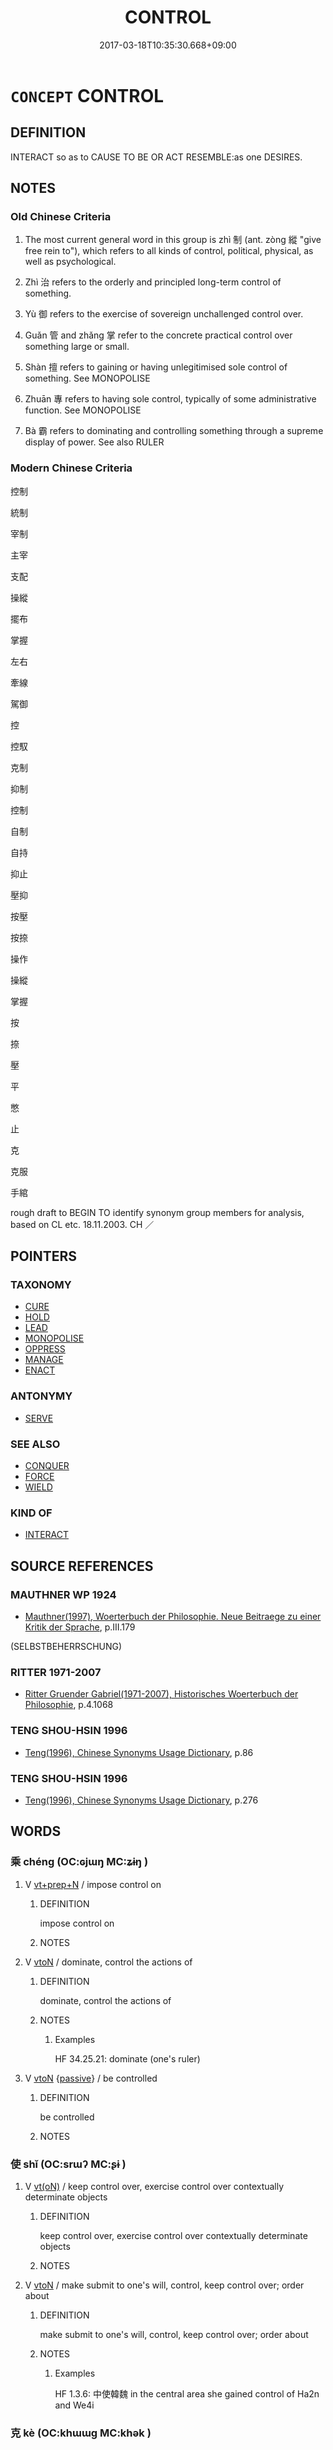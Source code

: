 # -*- mode: mandoku-tls-view -*-
#+TITLE: CONTROL
#+DATE: 2017-03-18T10:35:30.668+09:00        
#+STARTUP: content
* =CONCEPT= CONTROL
:PROPERTIES:
:CUSTOM_ID: uuid-dfc9d96d-84c1-4c62-a62d-02d46f969149
:SYNONYM+:  BE IN CHARGE OF
:SYNONYM+:  RUN
:SYNONYM+:  MANAGE
:SYNONYM+:  DIRECT
:SYNONYM+:  ADMINISTER
:SYNONYM+:  HEAD
:SYNONYM+:  PRESIDE OVER
:SYNONYM+:  SUPERVISE
:SYNONYM+:  SUPERINTEND
:SYNONYM+:  STEER
:SYNONYM+:  COMMAND
:SYNONYM+:  RULE
:SYNONYM+:  GOVERN
:SYNONYM+:  LEAD
:SYNONYM+:  DOMINATE
:SYNONYM+:  HOLD SWAY OVER
:SYNONYM+:  BE AT THE HELM
:SYNONYM+:  HEAD UP
:SYNONYM+:  BE IN THE DRIVER'S SEAT
:SYNONYM+:  RUN THE SHOW
:SYNONYM+:  JURISDICTION
:SYNONYM+:  SWAY
:SYNONYM+:  POWER
:SYNONYM+:  AUTHORITY
:SYNONYM+:  COMMAND
:SYNONYM+:  DOMINANCE
:SYNONYM+:  GOVERNMENT
:SYNONYM+:  MASTERY
:SYNONYM+:  LEADERSHIP
:SYNONYM+:  RULE
:SYNONYM+:  SOVEREIGNTY
:SYNONYM+:  SUPREMACY
:SYNONYM+:  ASCENDANCY
:SYNONYM+:  CHARGE
:SYNONYM+:  MANAGEMENT
:SYNONYM+:  DIRECTION
:SYNONYM+:  SUPERVISION
:SYNONYM+:  SUPERINTENDENCE
:TR_ZH: 控制
:END:
** DEFINITION

INTERACT so as to CAUSE TO BE OR ACT RESEMBLE:as one DESIRES.

** NOTES

*** Old Chinese Criteria
1. The most current general word in this group is zhì 制 (ant. zòng 縱 "give free rein to"), which refers to all kinds of control, political, physical, as well as psychological.

2. Zhì 治 refers to the orderly and principled long-term control of something.

3. Yù 御 refers to the exercise of sovereign unchallenged control over.

4. Guǎn 管 and zhǎng 掌 refer to the concrete practical control over something large or small.

5. Shàn 擅 refers to gaining or having unlegitimised sole control of something. See MONOPOLISE

6. Zhuān 專 refers to having sole control, typically of some administrative function. See MONOPOLISE

7. Bà 霸 refers to dominating and controlling something through a supreme display of power. See also RULER

*** Modern Chinese Criteria
控制

統制

宰制

主宰

支配

操縱

擺布

掌握

左右

牽線

駕御

控

控馭

克制

抑制

控制

自制

自持

抑止

壓抑

按壓

按捺

操作

操縱

掌握

按

捺

壓

平

憋

止

克

克服

手綰

rough draft to BEGIN TO identify synonym group members for analysis, based on CL etc. 18.11.2003. CH ／

** POINTERS
*** TAXONOMY
 - [[tls:concept:CURE][CURE]]
 - [[tls:concept:HOLD][HOLD]]
 - [[tls:concept:LEAD][LEAD]]
 - [[tls:concept:MONOPOLISE][MONOPOLISE]]
 - [[tls:concept:OPPRESS][OPPRESS]]
 - [[tls:concept:MANAGE][MANAGE]]
 - [[tls:concept:ENACT][ENACT]]

*** ANTONYMY
 - [[tls:concept:SERVE][SERVE]]

*** SEE ALSO
 - [[tls:concept:CONQUER][CONQUER]]
 - [[tls:concept:FORCE][FORCE]]
 - [[tls:concept:WIELD][WIELD]]

*** KIND OF
 - [[tls:concept:INTERACT][INTERACT]]

** SOURCE REFERENCES
*** MAUTHNER WP 1924
 - [[cite:MAUTHNER-WP-1924][Mauthner(1997), Woerterbuch der Philosophie. Neue Beitraege zu einer Kritik der Sprache]], p.III.179
 (SELBSTBEHERRSCHUNG)
*** RITTER 1971-2007
 - [[cite:RITTER-1971-2007][Ritter Gruender Gabriel(1971-2007), Historisches Woerterbuch der Philosophie]], p.4.1068

*** TENG SHOU-HSIN 1996
 - [[cite:TENG-SHOU-HSIN-1996][Teng(1996), Chinese Synonyms Usage Dictionary]], p.86

*** TENG SHOU-HSIN 1996
 - [[cite:TENG-SHOU-HSIN-1996][Teng(1996), Chinese Synonyms Usage Dictionary]], p.276

** WORDS
   :PROPERTIES:
   :VISIBILITY: children
   :END:
*** 乘 chéng (OC:ɢjɯŋ MC:ʑɨŋ )
:PROPERTIES:
:CUSTOM_ID: uuid-fff1ace3-b41f-4231-80eb-6dbd3788017d
:Char+: 乘(4,9/10) 
:GY_IDS+: uuid-e657b5a9-7a31-4c31-ace7-22d797685fc9
:PY+: chéng     
:OC+: ɢjɯŋ     
:MC+: ʑɨŋ     
:END: 
**** V [[tls:syn-func::#uuid-739c24ae-d585-4fff-9ac2-2547b1050f16][vt+prep+N]] / impose control on
:PROPERTIES:
:CUSTOM_ID: uuid-58fde1a6-e350-4c9e-82f8-50d8f824b5fe
:END:
****** DEFINITION

impose control on

****** NOTES

**** V [[tls:syn-func::#uuid-fbfb2371-2537-4a99-a876-41b15ec2463c][vtoN]] / dominate, control the actions of
:PROPERTIES:
:CUSTOM_ID: uuid-9d9476d3-2390-4a7e-9f78-78db6e88991a
:WARRING-STATES-CURRENCY: 3
:END:
****** DEFINITION

dominate, control the actions of

****** NOTES

******* Examples
HF 34.25.21: dominate (one's ruler)

**** V [[tls:syn-func::#uuid-fbfb2371-2537-4a99-a876-41b15ec2463c][vtoN]] {[[tls:sem-feat::#uuid-988c2bcf-3cdd-4b9e-b8a4-615fe3f7f81e][passive]]} / be controlled
:PROPERTIES:
:CUSTOM_ID: uuid-4c6cab86-949d-4b8e-b5d2-247bff8aaf67
:END:
****** DEFINITION

be controlled

****** NOTES

*** 使 shǐ (OC:srɯʔ MC:ʂɨ )
:PROPERTIES:
:CUSTOM_ID: uuid-98f9ff6f-4f28-4866-9bf7-cbb0a22c9fc9
:Char+: 使(9,6/8) 
:GY_IDS+: uuid-028c0020-4d7a-4b04-a6ad-c5386df929f0
:PY+: shǐ     
:OC+: srɯʔ     
:MC+: ʂɨ     
:END: 
**** V [[tls:syn-func::#uuid-e64a7a95-b54b-4c94-9d6d-f55dbf079701][vt(oN)]] / keep control over, exercise control over contextually determinate objects
:PROPERTIES:
:CUSTOM_ID: uuid-e8edb7e7-7142-430e-bfd0-2b024ee5b192
:END:
****** DEFINITION

keep control over, exercise control over contextually determinate objects

****** NOTES

**** V [[tls:syn-func::#uuid-fbfb2371-2537-4a99-a876-41b15ec2463c][vtoN]] / make submit to one's will, control, keep control over; order about
:PROPERTIES:
:CUSTOM_ID: uuid-a426c2cd-6caf-4600-9072-d9a5fd27f4b1
:WARRING-STATES-CURRENCY: 3
:END:
****** DEFINITION

make submit to one's will, control, keep control over; order about

****** NOTES

******* Examples
HF 1.3.6: 中使韓魏 in the central area she gained control of Ha2n and We4i

*** 克 kè (OC:khɯɯɡ MC:khək )
:PROPERTIES:
:CUSTOM_ID: uuid-c7503a67-342f-4ef0-a130-337433a5681c
:Char+: 克(10,5/7) 
:GY_IDS+: uuid-290ce5ea-c72d-4d19-9ded-a4892996a718
:PY+: kè     
:OC+: khɯɯɡ     
:MC+: khək     
:END: 
**** V [[tls:syn-func::#uuid-fbfb2371-2537-4a99-a876-41b15ec2463c][vtoN]] {[[tls:sem-feat::#uuid-229b7720-3cfd-45ff-9b2b-df9c733e6332][inchoative]]} / gain control of (oneself etc);
:PROPERTIES:
:CUSTOM_ID: uuid-d9385e09-29e8-4c0b-b29c-a9472749aad8
:WARRING-STATES-CURRENCY: 3
:END:
****** DEFINITION

gain control of (oneself etc);

****** NOTES

**** V [[tls:syn-func::#uuid-fbfb2371-2537-4a99-a876-41b15ec2463c][vtoN]] {[[tls:sem-feat::#uuid-98e7674b-b362-466f-9568-d0c14470282a][psych]]} / gain control of (oneself) See also WIN
:PROPERTIES:
:CUSTOM_ID: uuid-79b5dd70-b94f-49b0-af8c-d898c9164fec
:END:
****** DEFINITION

gain control of (oneself) See also WIN

****** NOTES

**** V [[tls:syn-func::#uuid-e64a7a95-b54b-4c94-9d6d-f55dbf079701][vt(oN)]] {[[tls:sem-feat::#uuid-2e48851c-928e-40f0-ae0d-2bf3eafeaa17][figurative]]} / gain control over the contextually determinate N
:PROPERTIES:
:CUSTOM_ID: uuid-e2988c08-9d05-4bbd-9291-5ab501b51ce1
:END:
****** DEFINITION

gain control over the contextually determinate N

****** NOTES

*** 制 zhì (OC:kjeds MC:tɕiɛi )
:PROPERTIES:
:CUSTOM_ID: uuid-b4b3d2f3-fd7c-42c5-9fde-540d765c71bc
:Char+: 制(18,6/8) 
:GY_IDS+: uuid-26c74f74-1562-4818-aa9e-35ce86cc027b
:PY+: zhì     
:OC+: kjeds     
:MC+: tɕiɛi     
:END: 
**** N [[tls:syn-func::#uuid-76be1df4-3d73-4e5f-bbc2-729542645bc8][nab]] {[[tls:sem-feat::#uuid-f55cff2f-f0e3-4f08-a89c-5d08fcf3fe89][act]]} / effective political control;  effective control (over horses)
:PROPERTIES:
:CUSTOM_ID: uuid-a3b94b37-3041-421d-8df1-12fafdef2de6
:WARRING-STATES-CURRENCY: 5
:END:
****** DEFINITION

effective political control;  effective control (over horses)

****** NOTES

**** V [[tls:syn-func::#uuid-739c24ae-d585-4fff-9ac2-2547b1050f16][vt+prep+N]] / gain control of; control
:PROPERTIES:
:CUSTOM_ID: uuid-d55b60fd-4fd9-4a5d-85a3-a927b794283d
:END:
****** DEFINITION

gain control of; control

****** NOTES

**** V [[tls:syn-func::#uuid-fbfb2371-2537-4a99-a876-41b15ec2463c][vtoN]] / dominate systematically; have and keep effective and systematic control of; exercise political cont...
:PROPERTIES:
:CUSTOM_ID: uuid-586f6210-f9f7-411a-8240-c084b5c4d1d0
:WARRING-STATES-CURRENCY: 5
:END:
****** DEFINITION

dominate systematically; have and keep effective and systematic control of; exercise political control over; organise occasionally inchoative; gain control over

****** NOTES

******* Examples
HF 11.4.14: 呂氏弗制而田氏用之 the Lu � are unable to control the place and the Tia2n are in control of it

**** V [[tls:syn-func::#uuid-fbfb2371-2537-4a99-a876-41b15ec2463c][vtoN]] {[[tls:sem-feat::#uuid-988c2bcf-3cdd-4b9e-b8a4-615fe3f7f81e][passive]]} / be controlled by 制於
:PROPERTIES:
:CUSTOM_ID: uuid-f2b5086b-6fb3-4e8a-bd0a-18787f8fd672
:WARRING-STATES-CURRENCY: 4
:END:
****** DEFINITION

be controlled by 制於

****** NOTES

**** V [[tls:syn-func::#uuid-fbfb2371-2537-4a99-a876-41b15ec2463c][vtoN]] {[[tls:sem-feat::#uuid-92ae8363-92d9-4b96-80a4-b07bc6788113][reflexive.自]]} / control oneself
:PROPERTIES:
:CUSTOM_ID: uuid-4d5c8434-e703-4530-afab-7a35f7bcf22b
:END:
****** DEFINITION

control oneself

****** NOTES

**** V [[tls:syn-func::#uuid-53cee9f8-4041-45e5-ae55-f0bfdec33a11][vt/oN/]] / control people, keep control over people
:PROPERTIES:
:CUSTOM_ID: uuid-dcce6223-5a0c-4fca-a51b-0d966b01d128
:END:
****** DEFINITION

control people, keep control over people

****** NOTES

**** V [[tls:syn-func::#uuid-e64a7a95-b54b-4c94-9d6d-f55dbf079701][vt(oN)]] / control the contextually determinate N
:PROPERTIES:
:CUSTOM_ID: uuid-02b8ab08-5311-4072-938a-bb7324156bf2
:END:
****** DEFINITION

control the contextually determinate N

****** NOTES

*** 勝 shèng (OC:lʰɯŋs MC:ɕɨŋ )
:PROPERTIES:
:CUSTOM_ID: uuid-42345df0-2079-40d0-a0c5-5697452d8088
:Char+: 勝(19,10/12) 
:GY_IDS+: uuid-7a86e1ae-a78f-46f2-b3b0-f06e2afe864f
:PY+: shèng     
:OC+: lʰɯŋs     
:MC+: ɕɨŋ     
:END: 
**** V [[tls:syn-func::#uuid-fbfb2371-2537-4a99-a876-41b15ec2463c][vtoN]] {[[tls:sem-feat::#uuid-92ae8363-92d9-4b96-80a4-b07bc6788113][reflexive.自]]} / control (oneself)
:PROPERTIES:
:CUSTOM_ID: uuid-a01ae957-d989-4407-8a93-0cf6a950aebe
:END:
****** DEFINITION

control (oneself)

****** NOTES

**** V [[tls:syn-func::#uuid-fbfb2371-2537-4a99-a876-41b15ec2463c][vtoN]] / gain control of
:PROPERTIES:
:CUSTOM_ID: uuid-fc849e2f-91d6-426d-8afa-a52d9ce097eb
:END:
****** DEFINITION

gain control of

****** NOTES

*** 執 zhí (OC:tjib MC:tɕip )
:PROPERTIES:
:CUSTOM_ID: uuid-f1e6ea09-4b5f-4124-bd0c-01b3dca21452
:Char+: 執(32,8/11) 
:GY_IDS+: uuid-99ded5fd-627f-48cc-9764-8a1fe3728f61
:PY+: zhí     
:OC+: tjib     
:MC+: tɕip     
:END: 
**** V [[tls:syn-func::#uuid-fbfb2371-2537-4a99-a876-41b15ec2463c][vtoN]] / be in control of, be in effective charge of
:PROPERTIES:
:CUSTOM_ID: uuid-b32a76ad-2602-4874-8d26-42443cfc6840
:WARRING-STATES-CURRENCY: 3
:END:
****** DEFINITION

be in control of, be in effective charge of

****** NOTES

*** 宰 zǎi (OC:tsɯɯʔ MC:tsəi )
:PROPERTIES:
:CUSTOM_ID: uuid-9d32654d-1d2b-48df-9c14-1643ad18fce9
:Char+: 宰(40,7/10) 
:GY_IDS+: uuid-eb436cd7-6e61-4e8e-9bb5-e962a7293fc7
:PY+: zǎi     
:OC+: tsɯɯʔ     
:MC+: tsəi     
:END: 
**** V [[tls:syn-func::#uuid-fbfb2371-2537-4a99-a876-41b15ec2463c][vtoN]] / control politically; administer
:PROPERTIES:
:CUSTOM_ID: uuid-17dbb816-46d1-4b39-90b3-1a0c7478bd6d
:END:
****** DEFINITION

control politically; administer

****** NOTES

**** V [[tls:syn-func::#uuid-fbfb2371-2537-4a99-a876-41b15ec2463c][vtoN]] {[[tls:sem-feat::#uuid-988c2bcf-3cdd-4b9e-b8a4-615fe3f7f81e][passive]]} / be controlled and administered by
:PROPERTIES:
:CUSTOM_ID: uuid-9738ba41-95f9-4f4c-a02a-fe5083903a38
:WARRING-STATES-CURRENCY: 3
:END:
****** DEFINITION

be controlled and administered by

****** NOTES

*** 專 zhuān (OC:tjon MC:tɕiɛn )
:PROPERTIES:
:CUSTOM_ID: uuid-80825f97-340f-4cb3-8960-37410dfe5511
:Char+: 專(41,8/11) 
:GY_IDS+: uuid-344be0b4-1d81-4931-8eeb-7f020f3849fe
:PY+: zhuān     
:OC+: tjon     
:MC+: tɕiɛn     
:END: 
**** V [[tls:syn-func::#uuid-fbfb2371-2537-4a99-a876-41b15ec2463c][vtoN]] / control and determine alone; monopolise
:PROPERTIES:
:CUSTOM_ID: uuid-01506dfc-f93b-46c3-9a57-93838db3931c
:END:
****** DEFINITION

control and determine alone; monopolise

****** NOTES

*** 得 dé (OC:tɯɯɡ MC:tək )
:PROPERTIES:
:CUSTOM_ID: uuid-75470184-e93a-4f40-8637-9917fb054328
:Char+: 得(60,8/11) 
:GY_IDS+: uuid-2f255ab2-0652-443e-94c1-e442903989f8
:PY+: dé     
:OC+: tɯɯɡ     
:MC+: tək     
:END: 
**** V [[tls:syn-func::#uuid-fbfb2371-2537-4a99-a876-41b15ec2463c][vtoN]] / gain political control of; gain the confidence of (a ruler etc.)
:PROPERTIES:
:CUSTOM_ID: uuid-43fe1dea-4463-4868-90bf-a25cea028eec
:WARRING-STATES-CURRENCY: 5
:END:
****** DEFINITION

gain political control of; gain the confidence of (a ruler etc.)

****** NOTES

******* Nuance
Here the meaning is always incohative.

******* Examples
HF 11.6.19 主失勢而臣得國 the ruler loses his position of power and the ministers gain control over the state

*** 御 yù (OC:ŋas MC:ŋi̯ɤ )
:PROPERTIES:
:CUSTOM_ID: uuid-fb724263-aaa8-4146-9e41-f1fa3d1592fa
:Char+: 御(60,8/11) 
:GY_IDS+: uuid-b165c52f-d3c5-42ea-84b5-248b99839a0b
:PY+: yù     
:OC+: ŋas     
:MC+: ŋi̯ɤ     
:END: 
**** V [[tls:syn-func::#uuid-739c24ae-d585-4fff-9ac2-2547b1050f16][vt+prep+N]] / control; rule (over something)
:PROPERTIES:
:CUSTOM_ID: uuid-d79b92e5-fa42-455e-83f9-15e97eeab6dc
:WARRING-STATES-CURRENCY: 4
:END:
****** DEFINITION

control; rule (over something)

****** NOTES

**** V [[tls:syn-func::#uuid-fbfb2371-2537-4a99-a876-41b15ec2463c][vtoN]] / control (others); have control over (things)
:PROPERTIES:
:CUSTOM_ID: uuid-8930c837-1fc4-4d47-87c6-c05406c299c8
:WARRING-STATES-CURRENCY: 5
:END:
****** DEFINITION

control (others); have control over (things)

****** NOTES

******* Examples
!!Ban Zhao, NJ 2

 夫不御婦， When the husband does not govern the wife

 則威儀廢缺； then authority and etiquette will be discarded;

HF 20.27:04; jishi 365; shiping 646; jiaozhu 199

30 四時得之以御其變氣， The Four Seasons get it and control the vital transforming energies.[CA]

**** V [[tls:syn-func::#uuid-fbfb2371-2537-4a99-a876-41b15ec2463c][vtoN]] {[[tls:sem-feat::#uuid-988c2bcf-3cdd-4b9e-b8a4-615fe3f7f81e][passive]]} / be controlled by
:PROPERTIES:
:CUSTOM_ID: uuid-a9fc76d7-fb64-4ca9-9656-2f7b9ba5335b
:END:
****** DEFINITION

be controlled by

****** NOTES

**** V [[tls:syn-func::#uuid-fbfb2371-2537-4a99-a876-41b15ec2463c][vtoN]] {[[tls:sem-feat::#uuid-98e7674b-b362-466f-9568-d0c14470282a][psych]]} / exercise self-control
:PROPERTIES:
:CUSTOM_ID: uuid-90f43329-8f7c-46bc-abad-d8740354b79c
:END:
****** DEFINITION

exercise self-control

****** NOTES

*** 忍 rěn (OC:njinʔ MC:ȵin )
:PROPERTIES:
:CUSTOM_ID: uuid-9d4c6543-f85a-4689-935a-ed69d17316e1
:Char+: 忍(61,3/7) 
:GY_IDS+: uuid-c24285cf-ab7c-4a03-b4a2-be5e3575cef6
:PY+: rěn     
:OC+: njinʔ     
:MC+: ȵin     
:END: 
**** V [[tls:syn-func::#uuid-fbfb2371-2537-4a99-a876-41b15ec2463c][vtoN]] / control
:PROPERTIES:
:CUSTOM_ID: uuid-fe44012b-8b38-40ac-98c9-e8f9e22aa45c
:END:
****** DEFINITION

control

****** NOTES

*** 懲 chéng (OC:dɯŋ MC:ɖɨŋ )
:PROPERTIES:
:CUSTOM_ID: uuid-0d036e38-cb3b-4597-903a-4880592061d6
:Char+: 懲(61,15/19) 
:GY_IDS+: uuid-49cdff6e-90ac-4c5d-a429-d674a25053c9
:PY+: chéng     
:OC+: dɯŋ     
:MC+: ɖɨŋ     
:END: 
**** V [[tls:syn-func::#uuid-e64a7a95-b54b-4c94-9d6d-f55dbf079701][vt(oN)]] / control and stop the contextually determinate activity or phenomenon
:PROPERTIES:
:CUSTOM_ID: uuid-cb2a80ef-f813-4887-a704-4ac9caae1b8c
:END:
****** DEFINITION

control and stop the contextually determinate activity or phenomenon

****** NOTES

**** V [[tls:syn-func::#uuid-fbfb2371-2537-4a99-a876-41b15ec2463c][vtoN]] / control and stop 《史記·屈原賈生列傳》："懲違改忿兮，抑心而自彊。" 王念孫 《讀書雜志·史記五》："懲，止也；違，恨也。言止其恨，改其忿，抑其心，而自彊勉也。"參見" 懲忿窒欲 ...
:PROPERTIES:
:CUSTOM_ID: uuid-bfff43cb-5fba-4704-a26c-431078a5178d
:END:
****** DEFINITION

control and stop 《史記·屈原賈生列傳》："懲違改忿兮，抑心而自彊。" 王念孫 《讀書雜志·史記五》："懲，止也；違，恨也。言止其恨，改其忿，抑其心，而自彊勉也。"參見" 懲忿窒欲 "。

****** NOTES

**** V [[tls:syn-func::#uuid-fbfb2371-2537-4a99-a876-41b15ec2463c][vtoN]] {[[tls:sem-feat::#uuid-9874feed-c8bb-4c23-be57-44cee67caa2f][reflexive.其心]]} / control and correct (one's mind)
:PROPERTIES:
:CUSTOM_ID: uuid-3f9f9c50-73b3-421d-93c6-14b6c51f1a94
:END:
****** DEFINITION

control and correct (one's mind)

****** NOTES

*** 按 àn (OC:qaans MC:ʔɑn )
:PROPERTIES:
:CUSTOM_ID: uuid-2c48950a-fa1e-4dfd-9de5-a9a05f5e9e7c
:Char+: 按(64,6/9) 
:GY_IDS+: uuid-dff5ec79-e919-47b9-9212-2c764dc15190
:PY+: àn     
:OC+: qaans     
:MC+: ʔɑn     
:END: 
**** V [[tls:syn-func::#uuid-fbfb2371-2537-4a99-a876-41b15ec2463c][vtoN]] / control, keep under control; repress; hold down; hold back
:PROPERTIES:
:CUSTOM_ID: uuid-e7e9412f-d2f5-412c-9c70-7f96886d9dbd
:END:
****** DEFINITION

control, keep under control; repress; hold down; hold back

****** NOTES

*** 挾 xié (OC:ɡeeb MC:ɦep )
:PROPERTIES:
:CUSTOM_ID: uuid-e2b64045-6bfd-4282-8a11-544c3b158e9a
:Char+: 挾(64,7/10) 
:GY_IDS+: uuid-373b53cc-e5e9-41c5-848f-d5e360e6ebd6
:PY+: xié     
:OC+: ɡeeb     
:MC+: ɦep     
:END: 
**** V [[tls:syn-func::#uuid-fbfb2371-2537-4a99-a876-41b15ec2463c][vtoN]] {[[tls:sem-feat::#uuid-2e48851c-928e-40f0-ae0d-2bf3eafeaa17][figurative]]} / have easy control of; have gained easy control of
:PROPERTIES:
:CUSTOM_ID: uuid-7e90a66a-c356-4aaf-a433-487b2cc76ab8
:END:
****** DEFINITION

have easy control of; have gained easy control of

****** NOTES

*** 掌 zhǎng (OC:tjaŋʔ MC:tɕi̯ɐŋ )
:PROPERTIES:
:CUSTOM_ID: uuid-ac4b3685-6b6a-4017-8671-93d3c1029176
:Char+: 掌(64,8/12) 
:GY_IDS+: uuid-833cf92d-e709-4a12-8747-a29fa26ef3d8
:PY+: zhǎng     
:OC+: tjaŋʔ     
:MC+: tɕi̯ɐŋ     
:END: 
**** V [[tls:syn-func::#uuid-fbfb2371-2537-4a99-a876-41b15ec2463c][vtoN]] {[[tls:sem-feat::#uuid-1e331347-13e3-42a1-a1a8-8e4404f03509][continuous]]} / ZUO Xiang 29: hold the reins of control over;
:PROPERTIES:
:CUSTOM_ID: uuid-af481bf7-c3fe-4982-915a-e8e0c37630fe
:WARRING-STATES-CURRENCY: 3
:END:
****** DEFINITION

ZUO Xiang 29: hold the reins of control over;

****** NOTES

******* Examples
GUAN 40.01.30; ed. Dai Wang 2.80; tr. Rickett 1998: 116

 日掌陽，涆 he sun controls the Yang 

 月掌陰， and the moon controls the Yin. 

 星掌和， The stars control harmony. 

ZUO Xiang 29.7.1 (544 B.C.); Ya2ng Bo2ju4n 1157; Wa2ng Sho3uqia1n 1026; tr. Legge: 548 故罕氏常掌國政， and in consequence of this the government of the State regularly continued in the hands of the Han family,[CA]

**** V [[tls:syn-func::#uuid-fbfb2371-2537-4a99-a876-41b15ec2463c][vtoN]] {[[tls:sem-feat::#uuid-229b7720-3cfd-45ff-9b2b-df9c733e6332][inchoative]]} / take control over; take the post of
:PROPERTIES:
:CUSTOM_ID: uuid-c879f14b-f0e7-40e4-9a3c-0613c34dd2b0
:WARRING-STATES-CURRENCY: 4
:END:
****** DEFINITION

take control over; take the post of

****** NOTES

******* Examples
ZUO Xi 32.3 (628 B.C.); Y:489; W:363; Watson 1989:68

 「鄭人涆 he men of Cheng 

... 使我掌其北門之管， have given me custody of the keys to their northern gate. [CA]

*** 接 jiē (OC:skeb MC:tsiɛp )
:PROPERTIES:
:CUSTOM_ID: uuid-e3226dc3-6908-4a68-ac5f-1923e82356b6
:Char+: 接(64,8/11) 
:GY_IDS+: uuid-62efe20c-e4e1-4fac-b6b2-37396ae70220
:PY+: jiē     
:OC+: skeb     
:MC+: tsiɛp     
:END: 
**** V [[tls:syn-func::#uuid-fbfb2371-2537-4a99-a876-41b15ec2463c][vtoN]] / deal with (fraud)
:PROPERTIES:
:CUSTOM_ID: uuid-0053b040-a2ff-4a6e-aa0b-0004141b5792
:WARRING-STATES-CURRENCY: 2
:END:
****** DEFINITION

deal with (fraud)

****** NOTES

*** 操 cāo (OC:tshaaw MC:tshɑu )
:PROPERTIES:
:CUSTOM_ID: uuid-65c03eb0-b964-4eb4-b36d-aaf1f36868b8
:Char+: 操(64,13/16) 
:GY_IDS+: uuid-17c6bb10-89ec-4532-987e-eafbb59ddb6e
:PY+: cāo     
:OC+: tshaaw     
:MC+: tshɑu     
:END: 
**** V [[tls:syn-func::#uuid-c20780b3-41f9-491b-bb61-a269c1c4b48f][vi]] {[[tls:sem-feat::#uuid-f55cff2f-f0e3-4f08-a89c-5d08fcf3fe89][act]]} / wield control
:PROPERTIES:
:CUSTOM_ID: uuid-2482270c-f78e-4c87-b4f5-19ec50382463
:END:
****** DEFINITION

wield control

****** NOTES

**** V [[tls:syn-func::#uuid-fbfb2371-2537-4a99-a876-41b15ec2463c][vtoN]] / wield effective control over
:PROPERTIES:
:CUSTOM_ID: uuid-22a1bedc-7fe0-4161-94ed-b10517d234a2
:WARRING-STATES-CURRENCY: 3
:END:
****** DEFINITION

wield effective control over

****** NOTES

*** 擅 shàn (OC:djans MC:dʑiɛn )
:PROPERTIES:
:CUSTOM_ID: uuid-ff28193f-6796-4a20-be4d-11c891607199
:Char+: 擅(64,13/16) 
:GY_IDS+: uuid-d1dddb1b-bf5a-41ab-9ff9-740b0e003024
:PY+: shàn     
:OC+: djans     
:MC+: dʑiɛn     
:END: 
**** V [[tls:syn-func::#uuid-fbfb2371-2537-4a99-a876-41b15ec2463c][vtoN]] / gain sole control of (with no negative connotations); have sole control of
:PROPERTIES:
:CUSTOM_ID: uuid-55480cfc-dab4-4c81-97c9-a48bb5772bb8
:WARRING-STATES-CURRENCY: 3
:END:
****** DEFINITION

gain sole control of (with no negative connotations); have sole control of

****** NOTES

******* Examples
HF 35.06:02 [7]; jiaoshi 592; jishi 755; shiping 1306; jiaozhu 472; m399

 王子於期為駙駕， Prince Yu2 Qi2 was officer in charge of the extra horse-teams.

10 轡策不用 Reins and whips he did not use

 而擇欲於馬， but he could get his will with the horses:

 擅芻水之利也。 this is because he was in sole control of fodder and water.[CA]

*** 歙 shè (OC:qhljob MC:ɕiɛp ) / 攝 shè (OC:qhljeb MC:ɕiɛp )
:PROPERTIES:
:CUSTOM_ID: uuid-df9c1c3d-9e7e-48f8-b56f-450813fa5c46
:Char+: 歙(76,12/16) 
:Char+: 攝(64,18/21) 
:GY_IDS+: uuid-e13f6e4d-5745-443d-9b03-ac95a52325d3
:PY+: shè     
:OC+: qhljob     
:MC+: ɕiɛp     
:GY_IDS+: uuid-a90e37dd-8aee-4c17-a79a-3c75649477b3
:PY+: shè     
:OC+: qhljeb     
:MC+: ɕiɛp     
:END: 
**** V [[tls:syn-func::#uuid-fbfb2371-2537-4a99-a876-41b15ec2463c][vtoN]] / contain, contract; keep within limits[fuse (metal)][CA]
:PROPERTIES:
:CUSTOM_ID: uuid-a8bc91af-038b-46f2-ae40-8c913785a174
:WARRING-STATES-CURRENCY: 3
:END:
****** DEFINITION

contain, contract; keep within limits

[fuse (metal)][CA]

****** NOTES

**** V [[tls:syn-func::#uuid-fbfb2371-2537-4a99-a876-41b15ec2463c][vtoN]] {[[tls:sem-feat::#uuid-988c2bcf-3cdd-4b9e-b8a4-615fe3f7f81e][passive]]} / be controlled
:PROPERTIES:
:CUSTOM_ID: uuid-a1a38595-9907-47d5-b973-fd42b64b0cab
:END:
****** DEFINITION

be controlled

****** NOTES

*** 敘 xù (OC:ljaʔ MC:zi̯ɤ )
:PROPERTIES:
:CUSTOM_ID: uuid-3b9e4848-95c3-4ac8-83ff-a39a40fac642
:Char+: 敘(66,7/11) 
:GY_IDS+: uuid-b6d907a7-506e-4f3a-b387-0baa3e9cd102
:PY+: xù     
:OC+: ljaʔ     
:MC+: zi̯ɤ     
:END: 
**** V [[tls:syn-func::#uuid-fbfb2371-2537-4a99-a876-41b15ec2463c][vtoN]] / regulate; put in order; arrange
:PROPERTIES:
:CUSTOM_ID: uuid-7efd198e-cb6f-4e9e-8d3a-9e90bce0a67c
:WARRING-STATES-CURRENCY: 4
:END:
****** DEFINITION

regulate; put in order; arrange

****** NOTES

******* Examples
SHU 0021 惇敘九族 If he amply regulates the nine family branches, [CA]

SHU 0022 天敘有典， Heaven arranges the existing rules (sc. of family relations)

SHU 0125 篤敘乃正父 Amply regulate your principal officers;

*** 正 zhèng (OC:tjeŋs MC:tɕiɛŋ )
:PROPERTIES:
:CUSTOM_ID: uuid-4678d040-791d-4e97-ae36-242037560467
:Char+: 正(77,1/5) 
:GY_IDS+: uuid-c999ab91-bd63-4c68-8ac7-a4806975fe85
:PY+: zhèng     
:OC+: tjeŋs     
:MC+: tɕiɛŋ     
:END: 
**** V [[tls:syn-func::#uuid-fbfb2371-2537-4a99-a876-41b15ec2463c][vtoN]] / control and keep straight order in, keep in proper shape;    get into proper shape
:PROPERTIES:
:CUSTOM_ID: uuid-d23e0cc1-3f11-463e-bab1-d035181ce020
:WARRING-STATES-CURRENCY: 4
:END:
****** DEFINITION

control and keep straight order in, keep in proper shape;    get into proper shape

****** NOTES

**** V [[tls:syn-func::#uuid-fbfb2371-2537-4a99-a876-41b15ec2463c][vtoN]] {[[tls:sem-feat::#uuid-98e7674b-b362-466f-9568-d0c14470282a][psych]]} / control (oneself) properly (difficult to distinguish from the corresponding item in CORRECT)
:PROPERTIES:
:CUSTOM_ID: uuid-5c68b7be-9fb4-443e-8306-61469489b37c
:END:
****** DEFINITION

control (oneself) properly (difficult to distinguish from the corresponding item in CORRECT)

****** NOTES

*** 治 chí (OC:rlɯ MC:ɖɨ )
:PROPERTIES:
:CUSTOM_ID: uuid-5bad5338-d55f-4acf-be46-90c0c62e84e5
:Char+: 治(85,5/8) 
:GY_IDS+: uuid-06d2e406-99c3-4bfc-a63a-d2ddcecdab81
:PY+: chí     
:OC+: rlɯ     
:MC+: ɖɨ     
:END: 
**** V [[tls:syn-func::#uuid-e64a7a95-b54b-4c94-9d6d-f55dbf079701][vt(oN)]] / keep good control (in a place)
:PROPERTIES:
:CUSTOM_ID: uuid-1a0d8cb6-e967-4984-b316-dfc450ae7085
:END:
****** DEFINITION

keep good control (in a place)

****** NOTES

**** V [[tls:syn-func::#uuid-fbfb2371-2537-4a99-a876-41b15ec2463c][vtoN]] / control (perhaps prototypically water and rivers; breath, emotions, or the mind), order properly, d...
:PROPERTIES:
:CUSTOM_ID: uuid-42efe79a-b52a-4592-9e6f-42b53fed0b9a
:WARRING-STATES-CURRENCY: 3
:END:
****** DEFINITION

control (perhaps prototypically water and rivers; breath, emotions, or the mind), order properly, deal with efficiently

****** NOTES

******* Examples
LY 14.19; tr. CH

 「仲叔圉治賓客， "Zho4ngshu1 Yu3 was in charge of various visitors,

 祝鮀治宗廟， while Zhu4 Tuo2 was in charge of the ancestral temples<1>

 王孫賈治軍旅； and Wa2ngsu1n Jia3 was in charge of military affairs.[CA]

**** V [[tls:syn-func::#uuid-fbfb2371-2537-4a99-a876-41b15ec2463c][vtoN]] {[[tls:sem-feat::#uuid-3d95d354-0c16-419f-9baf-f1f6cb6fbd07][change]]} / take political charge of; get to deal with
:PROPERTIES:
:CUSTOM_ID: uuid-f0edd06f-89c5-418b-ae58-1133ff37183d
:WARRING-STATES-CURRENCY: 5
:END:
****** DEFINITION

take political charge of; get to deal with

****** NOTES

*** 淩 líng (OC:[b]rɯŋ MC:lɨŋ )
:PROPERTIES:
:CUSTOM_ID: uuid-ac833e77-a6f0-48f0-aa0d-b52318dba46c
:Char+: 淩(85,8/11) 
:GY_IDS+: uuid-716f1be2-93bc-4ec1-8ce3-04d44eaba0e3
:PY+: líng     
:OC+: [b]rɯŋ     
:MC+: lɨŋ     
:END: 
**** V [[tls:syn-func::#uuid-fbfb2371-2537-4a99-a876-41b15ec2463c][vtoN]] / impose one's will on
:PROPERTIES:
:CUSTOM_ID: uuid-9ea9636b-756a-4f2a-91ee-950164eb88a1
:END:
****** DEFINITION

impose one's will on

****** NOTES

******* Examples
HF 1.3.37: 中以淩三晉 in the centre one would then dominate the Three Ji4n

*** 營 yíng (OC:ɢʷleŋ MC:jiɛŋ )
:PROPERTIES:
:CUSTOM_ID: uuid-046d14e4-d52e-4e08-92c5-1b653cccc548
:Char+: 營(86,13/17) 
:GY_IDS+: uuid-605d92fc-28a4-4117-a45a-7fadc30a8605
:PY+: yíng     
:OC+: ɢʷleŋ     
:MC+: jiɛŋ     
:END: 
**** V [[tls:syn-func::#uuid-fbfb2371-2537-4a99-a876-41b15ec2463c][vtoN]] / to manage; to control; to regulate; to direct
:PROPERTIES:
:CUSTOM_ID: uuid-89acd92b-f0a0-499f-8e67-ba1036f6d5d8
:END:
****** DEFINITION

to manage; to control; to regulate; to direct

****** NOTES

******* Examples
SHI 205.3 經營四方。 I regulate and dispose (the regions of) the four quarters. [CA]

ZZ 26.1060

 視若營 When he looks about, it's as though he were managing 

 四海， all within the four seas. [CA]

*** 禁 jìn (OC:krɯms MC:kim )
:PROPERTIES:
:CUSTOM_ID: uuid-a31ad8e1-c4ce-4048-9566-636e1ab2b69a
:Char+: 禁(113,8/13) 
:GY_IDS+: uuid-e349b13f-6c5b-45bf-b48b-acfd17f5e734
:PY+: jìn     
:OC+: krɯms     
:MC+: kim     
:END: 
**** V [[tls:syn-func::#uuid-fbfb2371-2537-4a99-a876-41b15ec2463c][vtoN]] {[[tls:sem-feat::#uuid-92ae8363-92d9-4b96-80a4-b07bc6788113][reflexive.自]]} / control so as to prevent (oneself) from transgression
:PROPERTIES:
:CUSTOM_ID: uuid-9947d8c1-b2b0-4ac7-96b7-a15879f0702b
:END:
****** DEFINITION

control so as to prevent (oneself) from transgression

****** NOTES

*** 節 jié (OC:tsiiɡ MC:tset )
:PROPERTIES:
:CUSTOM_ID: uuid-9f5f7e9b-181a-46b5-a4e8-e86307150ebf
:Char+: 節(118,7/13) 
:GY_IDS+: uuid-74317e4c-51fa-4671-8feb-20c5313092bf
:PY+: jié     
:OC+: tsiiɡ     
:MC+: tset     
:END: 
**** V [[tls:syn-func::#uuid-fbfb2371-2537-4a99-a876-41b15ec2463c][vtoN]] / adjust properly
:PROPERTIES:
:CUSTOM_ID: uuid-e253b943-f280-4a96-8969-76d91e2832cd
:END:
****** DEFINITION

adjust properly

****** NOTES

*** 管 guǎn (OC:koonʔ MC:kʷɑn )
:PROPERTIES:
:CUSTOM_ID: uuid-c6670bd1-4df3-4e5d-b429-bdc6ea2f92bc
:Char+: 管(118,8/14) 
:GY_IDS+: uuid-2505e2ba-46ac-4f8a-acb2-855aaa26c1af
:PY+: guǎn     
:OC+: koonʔ     
:MC+: kʷɑn     
:END: 
**** V [[tls:syn-func::#uuid-fbfb2371-2537-4a99-a876-41b15ec2463c][vtoN]] / manipulate, manage, take care of; control, be in control of
:PROPERTIES:
:CUSTOM_ID: uuid-0f044d46-98bb-4243-9de9-8133abeee772
:WARRING-STATES-CURRENCY: 5
:END:
****** DEFINITION

manipulate, manage, take care of; control, be in control of

****** NOTES

******* Nuance
This is typically to control what one ought not by rights to control.

******* Examples
HF 04.01:05; jiaoshi 837; jishi 60; jiaozhu 30; shiping 252

 將相之管主 When generals and prime ministers manipulate their ruler

 而隆家， and make their clans flourish

 此君人者所外也。 these are the sort that the ruler of men will keep at bay.[CA]

*** 繩 shéng (OC:sbljɯŋ MC:ʑɨŋ )
:PROPERTIES:
:CUSTOM_ID: uuid-8568e081-3ced-405f-9c58-7b157e5656d6
:Char+: 繩(120,13/19) 
:GY_IDS+: uuid-88738221-35ad-4b4e-a8f5-fdbe1de80c41
:PY+: shéng     
:OC+: sbljɯŋ     
:MC+: ʑɨŋ     
:END: 
**** V [[tls:syn-func::#uuid-fbfb2371-2537-4a99-a876-41b15ec2463c][vtoN]] / bring politically into line
:PROPERTIES:
:CUSTOM_ID: uuid-3291ee7c-57f4-40b2-ada7-c0b60de6b34b
:WARRING-STATES-CURRENCY: 2
:END:
****** DEFINITION

bring politically into line

****** NOTES

******* Examples
SUNBIN 2; tr. Lau and Ames p. 131

 此堯舜非弗欲也， And yet it was not that this was a goal which Hao and Shun had no desire for,

 不可得， but because it simply could not be attained,

 故舉兵繩之。 ” that they had to resort to arms to bring the empire into line.[CA]

*** 董 dǒng (OC:tooŋʔ MC:tuŋ )
:PROPERTIES:
:CUSTOM_ID: uuid-95e47165-4850-4b05-bf07-de151ec7da3d
:Char+: 董(140,9/15) 
:GY_IDS+: uuid-016fef3a-c081-490c-994e-5abaf141a4c3
:PY+: dǒng     
:OC+: tooŋʔ     
:MC+: tuŋ     
:END: 
**** V [[tls:syn-func::#uuid-fbfb2371-2537-4a99-a876-41b15ec2463c][vtoN]] / keep control of
:PROPERTIES:
:CUSTOM_ID: uuid-f15a76bf-13cc-4118-ab2c-bbef3f24e329
:WARRING-STATES-CURRENCY: 3
:END:
****** DEFINITION

keep control of

****** NOTES

*** 裁 cái (OC:sɡɯɯ MC:dzəi )
:PROPERTIES:
:CUSTOM_ID: uuid-25c8e1f2-d77e-4a45-8f43-df9b58c0e4ad
:Char+: 裁(145,6/12) 
:GY_IDS+: uuid-91f35a97-d8a8-46a1-a56a-ea07d4760132
:PY+: cái     
:OC+: sɡɯɯ     
:MC+: dzəi     
:END: 
**** V [[tls:syn-func::#uuid-fbfb2371-2537-4a99-a876-41b15ec2463c][vtoN]] / control and regulate effectively
:PROPERTIES:
:CUSTOM_ID: uuid-c77c96e5-46d8-4693-950b-1b55f510e7a4
:WARRING-STATES-CURRENCY: 3
:END:
****** DEFINITION

control and regulate effectively

****** NOTES

******* Examples
HF 51.04:02; jiaoshi 824; jishi 1110; jiaozhu 703; shiping 1816

 治內以裁外而已矣。 they governed well internally in order to control other states, that was all.[CA]

*** 製 zhì (OC:kjeds MC:tɕiɛi )
:PROPERTIES:
:CUSTOM_ID: uuid-98d30bf1-680a-4c17-8986-d5cd6436e6da
:Char+: 製(145,8/14) 
:GY_IDS+: uuid-5dab264e-27d4-4b9d-b4eb-b17bdc06d3ba
:PY+: zhì     
:OC+: kjeds     
:MC+: tɕiɛi     
:END: 
**** V [[tls:syn-func::#uuid-fbfb2371-2537-4a99-a876-41b15ec2463c][vtoN]] / regulate; control systematically; organise systematically
:PROPERTIES:
:CUSTOM_ID: uuid-2fbe4a04-f3ac-4ee7-8b06-613bbb78b96d
:END:
****** DEFINITION

regulate; control systematically; organise systematically

****** NOTES

*** 詰 jié (OC:khid MC:khit )
:PROPERTIES:
:CUSTOM_ID: uuid-ac94f983-c6b7-40eb-9f52-cfeaa8a3a79d
:Char+: 詰(149,6/13) 
:GY_IDS+: uuid-68c5cc10-fcf7-4017-b547-8b351395a235
:PY+: jié     
:OC+: khid     
:MC+: khit     
:END: 
**** V [[tls:syn-func::#uuid-fbfb2371-2537-4a99-a876-41b15ec2463c][vtoN]] / control by supervision
:PROPERTIES:
:CUSTOM_ID: uuid-2fa9a7f4-1728-472a-84c6-203d168958af
:END:
****** DEFINITION

control by supervision

****** NOTES

*** 調 tiáo (OC:dɯɯw MC:deu )
:PROPERTIES:
:CUSTOM_ID: uuid-7aa4045e-dc89-4a66-be98-bbd40bf37bd5
:Char+: 調(149,8/15) 
:GY_IDS+: uuid-305b73b8-53c3-485a-bf24-aea4bd6cd731
:PY+: tiáo     
:OC+: dɯɯw     
:MC+: deu     
:END: 
**** V [[tls:syn-func::#uuid-e64a7a95-b54b-4c94-9d6d-f55dbf079701][vt(oN)]] / control the contextually determinate object
:PROPERTIES:
:CUSTOM_ID: uuid-d665f5cf-842e-48e3-8610-a649f62c7349
:END:
****** DEFINITION

control the contextually determinate object

****** NOTES

**** V [[tls:syn-func::#uuid-fbfb2371-2537-4a99-a876-41b15ec2463c][vtoN]] / steer and control properly
:PROPERTIES:
:CUSTOM_ID: uuid-dbb0b5df-daf5-493c-93ce-9475bcfc83dc
:WARRING-STATES-CURRENCY: 2
:END:
****** DEFINITION

steer and control properly

****** NOTES

**** V [[tls:syn-func::#uuid-fbfb2371-2537-4a99-a876-41b15ec2463c][vtoN]] {[[tls:sem-feat::#uuid-96334729-a7bf-4d6b-8324-149056b8196c][conative]]} / try to gain control over
:PROPERTIES:
:CUSTOM_ID: uuid-811258ff-6a42-4e4b-9f42-31c2c2aad6ec
:END:
****** DEFINITION

try to gain control over

****** NOTES

**** V [[tls:syn-func::#uuid-fbfb2371-2537-4a99-a876-41b15ec2463c][vtoN]] {[[tls:sem-feat::#uuid-92ae8363-92d9-4b96-80a4-b07bc6788113][reflexive.自]]} / control and restrain
:PROPERTIES:
:CUSTOM_ID: uuid-098766e8-8e88-491f-b327-800696ab2ead
:END:
****** DEFINITION

control and restrain

****** NOTES

*** 跨 kuà (OC:khʷraas MC:khɣɛ )
:PROPERTIES:
:CUSTOM_ID: uuid-fb976111-4c49-43f6-8b58-ad2cc441abd0
:Char+: 跨(157,6/13) 
:GY_IDS+: uuid-07daf384-2258-457d-b706-8d73a78633c6
:PY+: kuà     
:OC+: khʷraas     
:MC+: khɣɛ     
:END: 
**** V [[tls:syn-func::#uuid-fbfb2371-2537-4a99-a876-41b15ec2463c][vtoN]] / bestraddle so as to be in control of, exercise power over ??
:PROPERTIES:
:CUSTOM_ID: uuid-2b4822b6-d6c3-4b5d-aee9-b0f72e45d7ae
:WARRING-STATES-CURRENCY: 4
:END:
****** DEFINITION

bestraddle so as to be in control of, exercise power over ??

****** NOTES

*** 辨 bàn (OC:breens MC:bɣɛn )
:PROPERTIES:
:CUSTOM_ID: uuid-4526d814-6893-4f00-a05f-c8c7a0c84a5c
:Char+: 辨(160,9/16) 
:GY_IDS+: uuid-10fb68e2-dc00-4a86-8e11-c3a5e8b4ecd1
:PY+: bàn     
:OC+: breens     
:MC+: bɣɛn     
:END: 
**** V [[tls:syn-func::#uuid-fbfb2371-2537-4a99-a876-41b15ec2463c][vtoN]] / control through careful discriminating analysis
:PROPERTIES:
:CUSTOM_ID: uuid-f589b445-c95a-4ffe-b7ba-a5b969fa8710
:WARRING-STATES-CURRENCY: 3
:END:
****** DEFINITION

control through careful discriminating analysis

****** NOTES

*** 辦 bàn (OC:breens MC:bɣɛn )
:PROPERTIES:
:CUSTOM_ID: uuid-12c95d40-181e-46b3-a718-5b887f02dfe5
:Char+: 辦(160,9/16) 
:GY_IDS+: uuid-29e897e8-c3a2-4aa7-8ce9-980f32fad43c
:PY+: bàn     
:OC+: breens     
:MC+: bɣɛn     
:END: 
**** V [[tls:syn-func::#uuid-fbfb2371-2537-4a99-a876-41b15ec2463c][vtoN]] / manage; deal with; handle
:PROPERTIES:
:CUSTOM_ID: uuid-bfbc604f-fcaa-4475-a0a9-202af0bbcbdc
:WARRING-STATES-CURRENCY: 3
:END:
****** DEFINITION

manage; deal with; handle

****** NOTES

******* Examples
ZUO Ai zhuan 3.02

 「無備而官辦者，浣 or the officers to try to deal with the fire, without making preparations(against its progree),

 猶拾瀋也。」 is like trying to gather up water that has been spilt. � [CA]

GUAN 19.1; WYWK 1.95; tr. Rickett 1985, p. 312. 「民辦軍事矣， 'Now that the people are prepared for military affairs,

*** 領 lǐng (OC:ɡ-reŋʔ MC:liɛŋ )
:PROPERTIES:
:CUSTOM_ID: uuid-aa8fe337-b7eb-4ed0-9f8a-10f2a011c3ea
:Char+: 領(181,5/14) 
:GY_IDS+: uuid-1e29b092-b705-4b39-8ea8-72da0016501d
:PY+: lǐng     
:OC+: ɡ-reŋʔ     
:MC+: liɛŋ     
:END: 
**** V [[tls:syn-func::#uuid-e64a7a95-b54b-4c94-9d6d-f55dbf079701][vt(oN)]] / take charge of a contextually determinate thing
:PROPERTIES:
:CUSTOM_ID: uuid-8aea53c5-e033-49a2-ac48-8f7c3b239c49
:END:
****** DEFINITION

take charge of a contextually determinate thing

****** NOTES

**** V [[tls:syn-func::#uuid-fbfb2371-2537-4a99-a876-41b15ec2463c][vtoN]] / control, administer, regulate; constrain and control
:PROPERTIES:
:CUSTOM_ID: uuid-752c2d8e-b64c-416f-b398-62f884f52bfe
:WARRING-STATES-CURRENCY: 2
:END:
****** DEFINITION

control, administer, regulate; constrain and control

****** NOTES

*** 一統 yītǒng (OC:qliɡ thuuŋs MC:ʔit thuo̝ŋ )
:PROPERTIES:
:CUSTOM_ID: uuid-f6d51431-d5ee-4855-b8c3-603d2ef3d67d
:Char+: 一(1,0/1) 統(120,6/12) 
:GY_IDS+: uuid-5f124772-cb9c-4140-80c3-f6831d50c8e2 uuid-881075f1-bdc8-4a6e-8495-23a6ba5fcdd0
:PY+: yī tǒng    
:OC+: qliɡ thuuŋs    
:MC+: ʔit thuo̝ŋ    
:END: 
**** V [[tls:syn-func::#uuid-5b3376f4-75c4-4047-94eb-fc6d1bca520d][VPt(oN)]] / put under one's single-handed control
:PROPERTIES:
:CUSTOM_ID: uuid-73aff888-1552-45d2-b4f9-afa0fbc59839
:END:
****** DEFINITION

put under one's single-handed control

****** NOTES

**** V [[tls:syn-func::#uuid-98f2ce75-ae37-4667-90ff-f418c4aeaa33][VPtoN]] {[[tls:sem-feat::#uuid-988c2bcf-3cdd-4b9e-b8a4-615fe3f7f81e][passive]]} / be uniquely controlled, be controlled single-handedly
:PROPERTIES:
:CUSTOM_ID: uuid-8c23b0eb-b4b5-4f95-94b6-e48807dda5a8
:END:
****** DEFINITION

be uniquely controlled, be controlled single-handedly

****** NOTES

**** N [[tls:syn-func::#uuid-db0698e7-db2f-4ee3-9a20-0c2b2e0cebf0][NPab]] {[[tls:sem-feat::#uuid-f55cff2f-f0e3-4f08-a89c-5d08fcf3fe89][act]]} / single-handed control
:PROPERTIES:
:CUSTOM_ID: uuid-f1145a0b-74ea-439c-952a-2297ed3e8adf
:END:
****** DEFINITION

single-handed control

****** NOTES

*** 制伏 zhìfú (OC:kjeds bɯɡ MC:tɕiɛi buk )
:PROPERTIES:
:CUSTOM_ID: uuid-fde45f8d-a981-4485-b564-e97f5154ac97
:Char+: 制(18,6/8) 伏(9,4/6) 
:GY_IDS+: uuid-26c74f74-1562-4818-aa9e-35ce86cc027b uuid-0b8dea74-8a9e-4899-b1a2-38988a4d58dc
:PY+: zhì fú    
:OC+: kjeds bɯɡ    
:MC+: tɕiɛi buk    
:END: 
**** V [[tls:syn-func::#uuid-fbfb2371-2537-4a99-a876-41b15ec2463c][vtoN]] {[[tls:sem-feat::#uuid-1e331347-13e3-42a1-a1a8-8e4404f03509][continuous]]} / keep under firm control
:PROPERTIES:
:CUSTOM_ID: uuid-55f9cca6-9b31-47a2-81df-afb8a42f9d90
:END:
****** DEFINITION

keep under firm control

****** NOTES

*** 導制 dǎozhì (OC:ɡ-luus kjeds MC:dɑu tɕiɛi )
:PROPERTIES:
:CUSTOM_ID: uuid-84457def-685d-4192-8840-0e3b281285a6
:Char+: 導(41,12/15) 制(18,6/8) 
:GY_IDS+: uuid-72430976-6ea1-4ea4-8d4a-c5c88f87219e uuid-26c74f74-1562-4818-aa9e-35ce86cc027b
:PY+: dǎo zhì    
:OC+: ɡ-luus kjeds    
:MC+: dɑu tɕiɛi    
:END: 
**** V [[tls:syn-func::#uuid-98f2ce75-ae37-4667-90ff-f418c4aeaa33][VPtoN]] {[[tls:sem-feat::#uuid-f2783e17-b4a1-4e3b-8b47-6a579c6e1eb6][resultative]]} / guide so as to control
:PROPERTIES:
:CUSTOM_ID: uuid-4373d27a-d0fa-4721-8907-bf7cdaae72b7
:END:
****** DEFINITION

guide so as to control

****** NOTES

*** 處分 chǔfèn (OC:khljaʔ bɯns MC:tɕhi̯ɤ bi̯un )
:PROPERTIES:
:CUSTOM_ID: uuid-bdab190b-6339-49dc-8aeb-04a376cbec25
:Char+: 處(141,5/9) 分(18,2/4) 
:GY_IDS+: uuid-3c1ffa36-6540-43f6-b41e-2cff475d703c uuid-5b8ff1a4-ec97-451b-8a3e-69700f5cec70
:PY+: chǔ fèn    
:OC+: khljaʔ bɯns    
:MC+: tɕhi̯ɤ bi̯un    
:END: 
**** SOURCE REFERENCES
***** JIANG/CAO 1997
 - [[cite:JIANG/CAO-1997][Jiāng 江 Cáo 曹(1997), 唐五代語言詞典 Táng Wǔdài yǔyán cídiǎn A Dictionary of the Language of the Tang and Five Dynasties Periods]], p.65
 (處置，處理)
**** V [[tls:syn-func::#uuid-98f2ce75-ae37-4667-90ff-f418c4aeaa33][VPtoN]] {[[tls:sem-feat::#uuid-2d131ece-0e8e-4fd3-8839-9395b7aa4b14][colloquial]]} / manage, deal with
:PROPERTIES:
:CUSTOM_ID: uuid-5a987696-c7d5-423d-bf02-8391ce11a5d1
:END:
****** DEFINITION

manage, deal with

****** NOTES

*** 問 wèn (OC:mɯns MC:mi̯un )
:PROPERTIES:
:CUSTOM_ID: uuid-63d118a4-1181-469f-a6ea-4222c4fc8419
:Char+: 問(30,8/11) 
:GY_IDS+: uuid-98995e63-a668-4236-8491-59fbf6ee030c
:PY+: wèn     
:OC+: mɯns     
:MC+: mi̯un     
:END: 
**** V [[tls:syn-func::#uuid-e64a7a95-b54b-4c94-9d6d-f55dbf079701][vt(oN)]] / try to control; meddle in  不聞不問
:PROPERTIES:
:CUSTOM_ID: uuid-e920b35f-953f-437f-9bda-869275342389
:END:
****** DEFINITION

try to control; meddle in  不聞不問

****** NOTES

*** 當 dāng (OC:taaŋ MC:tɑŋ )
:PROPERTIES:
:CUSTOM_ID: uuid-870cd939-5498-4b3d-8154-2efa0178cf2a
:Char+: 當(102,8/13) 
:GY_IDS+: uuid-4761ef26-92d1-497a-8a8d-7052c2b86ca2
:PY+: dāng     
:OC+: taaŋ     
:MC+: tɑŋ     
:END: 
**** V [[tls:syn-func::#uuid-fbfb2371-2537-4a99-a876-41b15ec2463c][vtoN]] / take care of; take responsibility for
:PROPERTIES:
:CUSTOM_ID: uuid-58c861a4-46f5-423e-80d4-a7370f060ebd
:END:
****** DEFINITION

take care of; take responsibility for

****** NOTES

*** 定 dìng (OC:deeŋs MC:deŋ )
:PROPERTIES:
:CUSTOM_ID: uuid-97c66fc6-9106-4e06-87ec-00b995270057
:Char+: 定(40,5/8) 
:GY_IDS+: uuid-59ce5492-61cb-4b97-9fb2-45bf8f3b9b1f
:PY+: dìng     
:OC+: deeŋs     
:MC+: deŋ     
:END: 
**** V [[tls:syn-func::#uuid-fbfb2371-2537-4a99-a876-41b15ec2463c][vtoN]] / settle (unrest etc); pacify
:PROPERTIES:
:CUSTOM_ID: uuid-aa1901cb-0aa3-4574-ac72-44c77d6a1bbd
:END:
****** DEFINITION

settle (unrest etc); pacify

****** NOTES

** BIBLIOGRAPHY
bibliography:../core/tlsbib.bib
